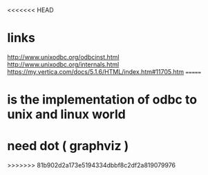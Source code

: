 <<<<<<< HEAD
* links

http://www.unixodbc.org/odbcinst.html
http://www.unixodbc.org/internals.html
https://my.vertica.com/docs/5.1.6/HTML/index.htm#11705.htm
=======
* is the implementation of odbc to unix and linux world
* need dot ( graphviz )
>>>>>>> 81b902d2a173e5194334dbbf8c2df2a819079976
